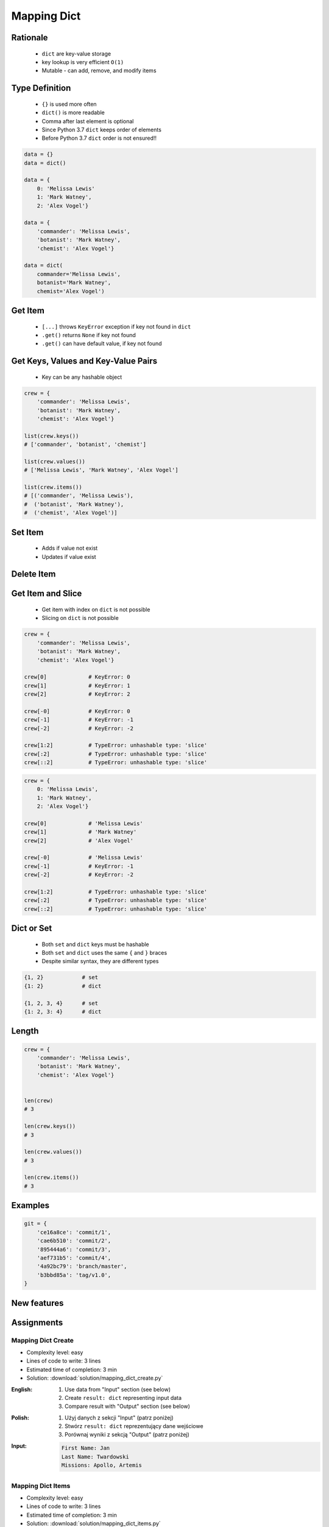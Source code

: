 .. _Mapping Dict:

************
Mapping Dict
************


Rationale
=========
.. highlights::
    * ``dict`` are key-value storage
    * key lookup is very efficient ``O(1)``
    * Mutable - can add, remove, and modify items


Type Definition
===============
.. highlights::
    * ``{}`` is used more often
    * ``dict()`` is more readable
    * Comma after last element is optional
    * Since Python 3.7 ``dict`` keeps order of elements
    * Before Python 3.7 ``dict`` order is not ensured!!

.. code-block:: python

    data = {}
    data = dict()

    data = {
        0: 'Melissa Lewis'
        1: 'Mark Watney',
        2: 'Alex Vogel'}

    data = {
        'commander': 'Melissa Lewis',
        'botanist': 'Mark Watney',
        'chemist': 'Alex Vogel'}

    data = dict(
        commander='Melissa Lewis',
        botanist='Mark Watney',
        chemist='Alex Vogel')

.. code-block:: python
    :caption: Duplicating items are overridden by latter

    data = {
        'commander': 'Melissa Lewis',
        'commander': 'Jan Twardowski',
    }
    # {'commander': 'Jan Twardowski'}


Get Item
========
.. highlights::
    * ``[...]`` throws ``KeyError`` exception if key not found in ``dict``
    * ``.get()`` returns ``None`` if key not found
    * ``.get()`` can have default value, if key not found

.. code-block:: python
    :caption: Getitem Method

    crew = {
        'commander': 'Melissa Lewis',
        'botanist': 'Mark Watney',
        'chemist': 'Alex Vogel'}

    crew['commander']
    # Melissa Lewis

    crew['pilot']
    # KeyError: 'pilot'

.. code-block:: python
    :caption: Get Method

    crew = {
        'commander': 'Melissa Lewis',
        'botanist': 'Mark Watney',
        'chemist': 'Alex Vogel'}

    crew.get('commander')
    # Melissa Lewis

    crew.get('pilot')
    # None

    crew.get('pilot', 'not assigned')
    # 'not assigned'

.. code-block:: python
    :caption: Getting keys other than ``str``

    calendarium = {
        1961: 'First Human Space Flight',
        1969: 'First Step on the Moon',
    }

    calendarium[1961]
    # 'First Human Space Flight'

    calendarium.get(1961)
    # 'First Human Space Flight'

    calendarium['1961']
    # KeyError: '1961'

    calendarium.get('1961')
    # None

    calendarium.get('1961', 'unknown')
    # 'unknown'


Get Keys, Values and Key-Value Pairs
====================================
.. highlights::
    * Key can be any hashable object

.. code-block:: python

    crew = {
        'commander': 'Melissa Lewis',
        'botanist': 'Mark Watney',
        'chemist': 'Alex Vogel'}

    list(crew.keys())
    # ['commander', 'botanist', 'chemist']

    list(crew.values())
    # ['Melissa Lewis', 'Mark Watney', 'Alex Vogel']

    list(crew.items())
    # [('commander', 'Melissa Lewis'),
    #  ('botanist', 'Mark Watney'),
    #  ('chemist', 'Alex Vogel')]


Set Item
========
.. highlights::
    * Adds if value not exist
    * Updates if value exist

.. code-block:: python
    :caption: Set Item Method

    crew = {
        'commander': 'Melissa Lewis',
        'botanist': 'Mark Watney',
        'chemist': 'Alex Vogel'}

    crew['pilot'] = 'Rick Martinez'

    print(crew)
    # {'commander': 'Melissa Lewis',
    #  'botanist': 'Mark Watney',
    #  'chemist': 'Alex Vogel',
    #  'pilot': 'Rick Martinez'}

.. code-block:: python
    :caption: Update Method

    crew = {
        'commander': 'Melissa Lewis',
        'botanist': 'Mark Watney',
        'chemist': 'Alex Vogel'}

    crew.update(pilot='Rick Martinez')
    print(crew)
    # {'commander': 'Melissa Lewis',
    #  'botanist': 'Mark Watney',
    #  'chemist': 'Alex Vogel',
    #  'pilot': 'Rick Martinez'}

    crew.update(mission=['Artemis', 'Ares III'])
    print(crew)
    # {'commander': 'Melissa Lewis',
    #  'botanist': 'Mark Watney',
    #  'chemist': 'Alex Vogel',
    #  'pilot': 'Rick Martinez',
    #  'mission': ['Artemis', 'Ares III']}

.. code-block:: python
    :caption: Update Method

    crew = {
        'commander': 'Melissa Lewis',
        'botanist': 'Mark Watney',
        'chemist': 'Alex Vogel'}

    new = {
        'pilot': 'Rick Martinez',
        'surgeon': 'Chris Beck',
        'engineer': 'Beth Johanssen'}

    crew.update(new)
    print(crew)
    # {'commander': 'Melissa Lewis',
    #  'botanist': 'Mark Watney',
    #  'chemist': 'Alex Vogel',
    #  'pilot': 'Rick Martinez',
    #  'surgeon': 'Chris Beck',
    #  'engineer': 'Beth Johanssen'}


Delete Item
===========
.. code-block:: python
    :caption: Pop Method

    crew = {
        'commander': 'Melissa Lewis',
        'botanist': 'Mark Watney',
        'chemist': 'Alex Vogel',
        'pilot': 'Rick Martinez',
        'surgeon': 'Chris Beck',
        'engineer': 'Beth Johanssen'}

    left_alone_on_mars = crew.pop('botanist')

    print(crew)
    # {'commander': 'Melissa Lewis',
    #  'chemist': 'Alex Vogel',
    #  'pilot': 'Rick Martinez',
    #  'surgeon': 'Chris Beck',
    #  'engineer': 'Beth Johanssen'}

    print(left_alone_on_mars)
    # 'Mark Watney'

.. code-block:: python
    :caption: Popitem Method

    crew = {
        'commander': 'Melissa Lewis',
        'botanist': 'Mark Watney',
        'chemist': 'Alex Vogel'}

    last = crew.popitem()

    print(crew)
    # {'commander': 'Melissa Lewis',
    #  'botanist': 'Mark Watney'}

    print(last)
    # ('chemist', 'Alex Vogel')

.. code-block:: python
    :caption: Del Keyword

    crew = {
        'commander': 'Melissa Lewis',
        'botanist': 'Mark Watney',
        'chemist': 'Alex Vogel'}

    del crew['chemist']

    print(crew)
    # {'commander': 'Melissa Lewis',
    #  'botanist': 'Mark Watney'}


Get Item and Slice
==================
.. highlights::
    * Get item with index on ``dict`` is not possible
    * Slicing on ``dict`` is not possible

.. code-block:: python

    crew = {
        'commander': 'Melissa Lewis',
        'botanist': 'Mark Watney',
        'chemist': 'Alex Vogel'}

    crew[0]             # KeyError: 0
    crew[1]             # KeyError: 1
    crew[2]             # KeyError: 2

    crew[-0]            # KeyError: 0
    crew[-1]            # KeyError: -1
    crew[-2]            # KeyError: -2

    crew[1:2]           # TypeError: unhashable type: 'slice'
    crew[:2]            # TypeError: unhashable type: 'slice'
    crew[::2]           # TypeError: unhashable type: 'slice'

.. code-block:: python

    crew = {
        0: 'Melissa Lewis',
        1: 'Mark Watney',
        2: 'Alex Vogel'}

    crew[0]             # 'Melissa Lewis'
    crew[1]             # 'Mark Watney'
    crew[2]             # 'Alex Vogel'

    crew[-0]            # 'Melissa Lewis'
    crew[-1]            # KeyError: -1
    crew[-2]            # KeyError: -2

    crew[1:2]           # TypeError: unhashable type: 'slice'
    crew[:2]            # TypeError: unhashable type: 'slice'
    crew[::2]           # TypeError: unhashable type: 'slice'


Dict or Set
===========
.. highlights::
    * Both ``set`` and ``dict`` keys must be hashable
    * Both ``set`` and ``dict`` uses the same ``{`` and ``}`` braces
    * Despite similar syntax, they are different types

.. code-block:: python

    {1, 2}            # set
    {1: 2}            # dict

    {1, 2, 3, 4}      # set
    {1: 2, 3: 4}      # dict

.. code-block:: python
    :caption: Empty ``dict`` and empty ``set``

    data = {1: 1}       # {1:1}
    data.pop(1)         # {}

    data = {1}          # {1}
    data.pop()          # set()

.. code-block:: python
    :caption: Differences

    data = {1: 1}
    isinstance(data, set)          # False
    isinstance(data, dict)         # True

    data = {1}
    isinstance(data, set)          # True
    isinstance(data, dict)         # False

    data = {}
    isinstance(data, (set, dict))  # True
    isinstance(data, set)          # False
    isinstance(data, dict)         # True


Length
======
.. code-block:: python

    crew = {
        'commander': 'Melissa Lewis',
        'botanist': 'Mark Watney',
        'chemist': 'Alex Vogel'}


    len(crew)
    # 3

    len(crew.keys())
    # 3

    len(crew.values())
    # 3

    len(crew.items())
    # 3


Examples
========
.. code-block:: python

    git = {
        'ce16a8ce': 'commit/1',
        'cae6b510': 'commit/2',
        '895444a6': 'commit/3',
        'aef731b5': 'commit/4',
        '4a92bc79': 'branch/master',
        'b3bbd85a': 'tag/v1.0',
    }

New features
============
.. versionadded:: Python 3.9
    :pep:`584` merge (``|``) and update (``|=``) operators have been added to the built-in dict class.


Assignments
===========

Mapping Dict Create
-------------------
* Complexity level: easy
* Lines of code to write: 3 lines
* Estimated time of completion: 3 min
* Solution: :download:`solution/mapping_dict_create.py`

:English:
    #. Use data from "Input" section (see below)
    #. Create ``result: dict`` representing input data
    #. Compare result with "Output" section (see below)

:Polish:
    #. Użyj danych z sekcji "Input" (patrz poniżej)
    #. Stwórz ``result: dict`` reprezentujący dane wejściowe
    #. Porównaj wyniki z sekcją "Output" (patrz poniżej)

:Input:
    .. code-block:: text

        First Name: Jan
        Last Name: Twardowski
        Missions: Apollo, Artemis

Mapping Dict Items
------------------
* Complexity level: easy
* Lines of code to write: 3 lines
* Estimated time of completion: 3 min
* Solution: :download:`solution/mapping_dict_items.py`

:English:
    #. Use data from "Input" section (see below)
    #. Print ``DATA`` keys
    #. Print ``DATA`` values
    #. Print ``DATA`` key-value pairs
    #. Compare result with "Output" section (see below)

:Polish:
    #. Użyj danych z sekcji "Input" (patrz poniżej)
    #. Wypisz klucze z ``DATA``
    #. Wypisz wartości z ``DATA``
    #. Wypisz pary klucz-wartość z ``DATA``
    #. Porównaj wyniki z sekcją "Output" (patrz poniżej)

:Input:
    .. code-block:: python

        DATA = {
            'Sepal length': 5.8,
            'Sepal width': 2.7,
            'Petal length': 5.1,
            'Petal width': 1.9,
        }

:Output:
    .. code-block:: python

        keys: list
        # ['Sepal length', 'Sepal width', 'Petal length', 'Petal width']

        values: list
        # [5.8, 2.7, 5.1, 1.9]

        items: List[tuple]
        # [
        #     ('Sepal length', 5.8),
        #     ('Sepal width', 2.7),
        #     ('Petal length', 5.1),
        #     ('Petal width', 1.9),
        # ]

Mapping Aviation Language
-------------------------
* Complexity level: easy
* Lines of code to write: 3 lines
* Estimated time of completion: 5 min
* Solution: :download:`solution/mapping_dict_get.py`

:English:
    #. Use data from "Input" section (see below)
    #. Create translator of pilot's alphabet
    #. Each letter has it's phonetic counterpart
    #. To convert table use multiline select with ``alt`` key in your IDE (if shortcut key is not working in your IDE, use only first four letters)
    #. Ask user to input letter
    #. User will always put only one capitalized letter or number
    #. Print phonetic letter pronunciation
    #. If user type character not existing in alphabet, print: "Pilots don't say that"
    #. Do not use ``if``, ``try``, and ``except``

:Polish:
    #. Użyj danych z sekcji "Input" (patrz poniżej)
    #. Stwórz tłumacza alfabetu pilotów
    #. Pojedynczym literom przyporządkuj ich fonetyczne odpowiedniki
    #. Do przekonwertowania tabelki wykorzystaj zaznaczanie wielu linijek za pomocą klawisza ``alt`` w Twoim IDE (jeżeli skrót klawiszowy nie działa w Twoim IDE, użyj tylko cztery pierwsze litery)
    #. Poproś użytkownika o wprowadzenie litery
    #. Użytkownik zawsze poda tylko jedną dużą literę lub cyfrę
    #. Wypisz fonetyczną wymowę litery
    #. Jeżeli wpisał znak, który nie występuje w alfabecie, wypisz: "Pilots don't say that"
    #. Nie używaj ``if``, ``try`` ani ``except``

:Input:
    .. code-block:: text

        Letter, Pronounce
        A, Alfa
        B, Bravo
        C, Charlie
        D, Delta
        E, Echo
        F, Foxtrot
        G, Golf
        H, Hotel
        I, India
        J, Juliet
        K, Kilo
        L, Lima
        M, Mike
        N, November
        O, Oscar
        P, Papa
        Q, Quebec
        R, Romeo
        S, Sierra
        T, Tango
        U, Uniform
        V, Victor
        W, Whisky
        X, X-Ray
        Y, Yankee
        Z, Zulu

:The whys and wherefores:
    * Defining ``dict`` with values
    * Type casting
